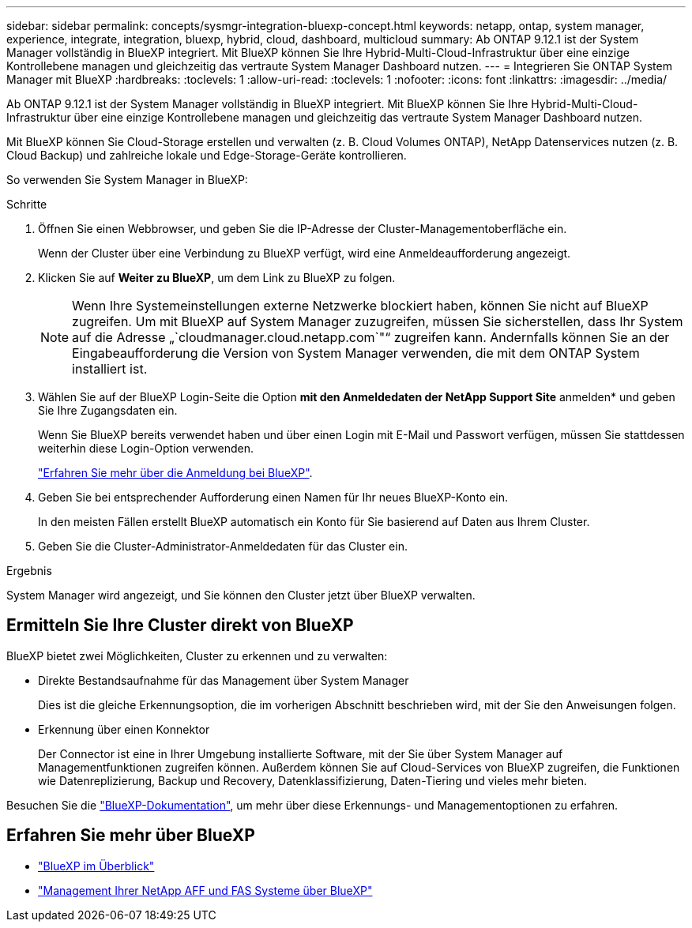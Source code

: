 ---
sidebar: sidebar 
permalink: concepts/sysmgr-integration-bluexp-concept.html 
keywords: netapp, ontap, system manager, experience, integrate, integration, bluexp, hybrid, cloud, dashboard, multicloud 
summary: Ab ONTAP 9.12.1 ist der System Manager vollständig in BlueXP integriert. Mit BlueXP können Sie Ihre Hybrid-Multi-Cloud-Infrastruktur über eine einzige Kontrollebene managen und gleichzeitig das vertraute System Manager Dashboard nutzen. 
---
= Integrieren Sie ONTAP System Manager mit BlueXP
:hardbreaks:
:toclevels: 1
:allow-uri-read: 
:toclevels: 1
:nofooter: 
:icons: font
:linkattrs: 
:imagesdir: ../media/


[role="lead"]
Ab ONTAP 9.12.1 ist der System Manager vollständig in BlueXP integriert. Mit BlueXP können Sie Ihre Hybrid-Multi-Cloud-Infrastruktur über eine einzige Kontrollebene managen und gleichzeitig das vertraute System Manager Dashboard nutzen.

Mit BlueXP können Sie Cloud-Storage erstellen und verwalten (z. B. Cloud Volumes ONTAP), NetApp Datenservices nutzen (z. B. Cloud Backup) und zahlreiche lokale und Edge-Storage-Geräte kontrollieren.

So verwenden Sie System Manager in BlueXP:

.Schritte
. Öffnen Sie einen Webbrowser, und geben Sie die IP-Adresse der Cluster-Managementoberfläche ein.
+
Wenn der Cluster über eine Verbindung zu BlueXP verfügt, wird eine Anmeldeaufforderung angezeigt.

. Klicken Sie auf *Weiter zu BlueXP*, um dem Link zu BlueXP zu folgen.
+

NOTE: Wenn Ihre Systemeinstellungen externe Netzwerke blockiert haben, können Sie nicht auf BlueXP zugreifen. Um mit BlueXP auf System Manager zuzugreifen, müssen Sie sicherstellen, dass Ihr System auf die Adresse „`cloudmanager.cloud.netapp.com`"“ zugreifen kann. Andernfalls können Sie an der Eingabeaufforderung die Version von System Manager verwenden, die mit dem ONTAP System installiert ist.

. Wählen Sie auf der BlueXP Login-Seite die Option *mit den Anmeldedaten der NetApp Support Site* anmelden* und geben Sie Ihre Zugangsdaten ein.
+
Wenn Sie BlueXP bereits verwendet haben und über einen Login mit E-Mail und Passwort verfügen, müssen Sie stattdessen weiterhin diese Login-Option verwenden.

+
https://docs.netapp.com/us-en/cloud-manager-setup-admin/task-logging-in.html["Erfahren Sie mehr über die Anmeldung bei BlueXP"^].

. Geben Sie bei entsprechender Aufforderung einen Namen für Ihr neues BlueXP-Konto ein.
+
In den meisten Fällen erstellt BlueXP automatisch ein Konto für Sie basierend auf Daten aus Ihrem Cluster.

. Geben Sie die Cluster-Administrator-Anmeldedaten für das Cluster ein.


.Ergebnis
System Manager wird angezeigt, und Sie können den Cluster jetzt über BlueXP verwalten.



== Ermitteln Sie Ihre Cluster direkt von BlueXP

BlueXP bietet zwei Möglichkeiten, Cluster zu erkennen und zu verwalten:

* Direkte Bestandsaufnahme für das Management über System Manager
+
Dies ist die gleiche Erkennungsoption, die im vorherigen Abschnitt beschrieben wird, mit der Sie den Anweisungen folgen.

* Erkennung über einen Konnektor
+
Der Connector ist eine in Ihrer Umgebung installierte Software, mit der Sie über System Manager auf Managementfunktionen zugreifen können. Außerdem können Sie auf Cloud-Services von BlueXP zugreifen, die Funktionen wie Datenreplizierung, Backup und Recovery, Datenklassifizierung, Daten-Tiering und vieles mehr bieten.



Besuchen Sie die https://docs.netapp.com/us-en/cloud-manager-family/index.html["BlueXP-Dokumentation"^], um mehr über diese Erkennungs- und Managementoptionen zu erfahren.



== Erfahren Sie mehr über BlueXP

* https://docs.netapp.com/us-en/bluexp-setup-admin/concept-overview.html["BlueXP im Überblick"^]
* https://docs.netapp.com/us-en/cloud-manager-ontap-onprem/index.html["Management Ihrer NetApp AFF und FAS Systeme über BlueXP"^]

